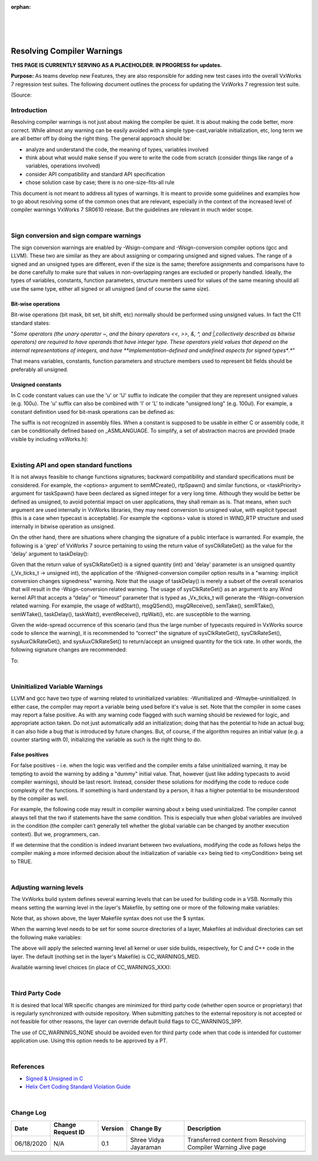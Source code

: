 ﻿:orphan:
|
|
|

===============================
Resolving Compiler Warnings
===============================
**THIS PAGE IS CURRENTLY SERVING AS A PLACEHOLDER.  IN PROGRESS for updates.**

**Purpose:** As teams develop new Features, they are also responsible for adding new test cases into the overall VxWorks 7 regression test suites.  The following document outlines the process for updating the VxWorks 7 regression test suite.

(Source:

**Introduction**
----------------

Resolving compiler warnings is not just about making the compiler be quiet. It is about making the code better, more correct. While almost any warning can be easily avoided with a simple type-cast,variable initialization, etc, long term we are all better off by doing the right thing. The general approach should be:

- analyze and understand the code, the meaning of types, variables involved
- think about what would make sense if you were to write the code from scratch (consider things like range of a variables, operations involved)
- consider API compatibility and standard API specification
- chose solution case by case; there is no one-size-fits-all rule

 
This document is not meant to address all types of warnings. It is meant to provide some guidelines and examples how to go about resolving some of the common ones that are relevant, especially in the context of the increased level of compiler warnings VxWorks 7 SR0610 release. But the guidelines are relevant in much wider scope.

|
 
**Sign conversion and sign compare warnings**
---------------------------------------------

The sign conversion warnings are enabled by -Wsign-compare and -Wsign-conversion compiler options (gcc and LLVM). These two are similar as they are about assigning or comparing unsigned and signed values. The range of a signed and an unsigned types are different, even if the size is the same; therefore assignments and comparisons have to be done carefully to make sure that values in non-overlapping ranges are excluded or properly handled. Ideally, the types of variables, constants, function parameters, structure members used for values of the same meaning should all use the same type, either all signed or all unsigned (and of course the same size).

**Bit-wise operations**
~~~~~~~~~~~~~~~~~~~~~~~

Bit-wise operations (bit mask, bit set, bit shift, etc) normally should be performed using unsigned values. In fact the C11 standard states:

"*Some operators (the unary operator ~, and the binary operators <<, >>, &, ^, and |,collectively described as bitwise operators) are required to have operands that have integer type. These operators yield values that depend on the internal representations of integers, and have **implementation-defined and undefined aspects for signed types**.*"

That means variables, constants, function parameters and structure members used to represent bit fields should be preferably all unsigned.

**Unsigned constants**
~~~~~~~~~~~~~~~~~~~~~~~

In C code constant values can use the 'u' or 'U' suffix to indicate the compiler that they are represent unsigned values (e.g. 100u). The 'u' suffix can also be combined with 'l' or 'L' to indicate "unsigned long" (e.g. 100ul). For example, a constant definition used for bit-mask operations can be defined as:

|image0|
 
The suffix is not recognized in assembly files. When a constant is supposed to be usable in either C or assembly code, it can be conditionally defined based on _ASMLANGUAGE. To simplify, a set of abstraction macros are provided (made visible by including vxWorks.h):

|image1|

|
 
**Existing API and open standard functions**
---------------------------------------------

It is not always feasible to change functions signatures; backward compatibility and standard specifications must be considered. For example, the <options> argument to semMCreate(), rtpSpawn() and similar functions, or <taskPriority> argument for taskSpawn() have been declared as signed integer for a very long time. Although they would be better be defined as unsigned, to avoid potential impact on user applications, they shall remain as is. That means, when such argument are used internally in VxWorks libraries, they may need conversion to unsigned value, with explicit typecast (this is a case when typecast is acceptable). For example the <options> value is stored in WIND_RTP structure and used internally in bitwise operation as unsigned.

|image2|

On the other hand, there are situations where changing the signature of a public interface is warranted.  For example, the following is a 'grep' of VxWorks 7 source pertaining to using the return value of sysClkRateGet() as the value for the 'delay' argument to taskDelay():

|image3|

Given that the return value of sysClkRateGet() is a signed quantity (int) and 'delay' parameter is an unsigned quantity (_Vx_ticks_t -> unsigned int), the application of the -Wsigned-conversion compiler option results in a "warning: implicit conversion changes signedness" warning.  Note that the usage of taskDelay() is merely a subset of the overall scenarios that will result in the -Wsign-conversion related warning. The usage of sysClkRateGet() as an argument to any Wind kernel API that accepts a “delay” or “timeout” parameter that is typed as _Vx_ticks_t will generate the -Wsign-conversion related warning. For example, the usage of wdStart(), msgQSend(), msgQReceive(), semTake(), semRTake(), semWTake(), taskDelay(), taskWait(), eventReceive(), rtpWait(), etc. are susceptible to the warning. 

Given the wide-spread occurrence of this scenario (and thus the large number of typecasts required in VxWorks source code to silence the warning), it is recommended to “correct” the signature of sysClkRateGet(), sysClkRateSet(), sysAuxClkRateGet(), and sysAuxClkRateSet() to return/accept an unsigned quantity for the tick rate. In other words, the following signature changes are recommended:

|image4|

To:

|image5|

|

**Uninitialized Variable Warnings**
------------------------------------

LLVM and gcc have two type of warning related to uninitialized variables: -Wunitialized and -Wmaybe-uninitialized. In either case, the compiler may report a variable being used before it's value is set. Note that the compiler in some cases may report a false positive. As with any warning code flagged with such warning should be reviewed for logic, and appropriate action taken. Do not just automatically add an initialization; doing that has the potential to hide an actual bug; it can also hide a bug that is introduced by future changes. But, of course, if the algorithm requires an initial value (e.g. a counter starting with 0), initializing the variable as such is the right thing to do.

**False positives**
~~~~~~~~~~~~~~~~~~~

For false positives - i.e. when the logic was verified and the compiler emits a false uninitialized warning, it may be tempting to avoid the warning by adding a "dummy" initial value. That, however (just like adding typecasts to avoid compiler warnings), should be last resort. Instead, consider these solutions for modifying the code to reduce code complexity of the functions. If something is hard understand by a person, it has a higher potential to be misunderstood by the compiler as well.  

For example, the following code may result in compiler warning about x being used uninitialized. The compiler cannot always tell that the two if statements have the same condition. This is especially true when global variables are involved in the condition (the compiler can’t generally tell whether the global variable can be changed by another execution context). But we, programmers, can.

|image6|

If we determine that the condition is indeed invariant between two evaluations, modifying the code as follows helps the compiler making a more informed decision about the initialization of variable <x> being tied to <myCondition> being set to TRUE.

|image7|

|

**Adjusting warning levels**
-----------------------------

The VxWorks build system defines several warning levels that can be used for building code in a VSB. Normally this means setting the warning level in the layer's Makefile, by setting one or more of the following make variables:

|image8|

Note that, as shown above, the layer Makefile syntax does not use the $ syntax.

When the warning level needs to be set for some source directories of a layer, Makefiles at individual directories can set the following make variables:

|image9|

The above will apply the selected warning level all kernel or user side builds, respectively, for C and C++ code in the layer. The default (nothing set in the layer's Makefile) is CC_WARNINGS_MED.
 
Available warning level choices (in place of CC_WARNINGS_XXX):
 
|image10|

|
 
**Third Party Code**
--------------------

It is desired that local WR specific changes are minimized for third party code (whether open source or proprietary) that is regularly synchronized with outside repository. When submitting patches to the external repository is not accepted or not feasible for other reasons, the layer can override default build flags to CC_WARNINGS_3PP. 

The use of CC_WARNINGS_NONE should be avoided even for third party code when that code is intended for customer application use. Using this option needs to be approved by a PT.

|
 
**References**
--------------

- `Signed & Unsigned in C <../../ProcessDocuments/CoreDev/CodingIntBuild/SignedUnsignedinC.pptx>`__  
- `Helix Cert Coding Standard Violation Guide <https://jive.windriver.com/docs/DOC-81310>`__

|

**Change Log**
--------------
+----------------+----------------+----------------+----------------+---------------------------------------+
| **Date**       | **Change       | **Version**    | **Change By**  | **Description**                       |
|                | Request ID**   |                |                |                                       |
+----------------+----------------+----------------+----------------+---------------------------------------+
| 06/18/2020     | N/A            | 0.1            | Shree Vidya    | Transferred content from Resolving    |
|                |                |                | Jayaraman      | Compiler Warning Jive page            |
+----------------+----------------+----------------+----------------+---------------------------------------+
|                |                |                |                |                                       |
+----------------+----------------+----------------+----------------+---------------------------------------+

.. |image0| image:: /_static/SupplementaryGuidelines/Development/ResolvingCompilerWarning_Image0.jpg
.. |image1| image:: /_static/SupplementaryGuidelines/Development/ResolvingCompilerWarning_Image1.jpg
.. |image2| image:: /_static/SupplementaryGuidelines/Development/ResolvingCompilerWarning_Image2.jpg
.. |image3| image:: /_static/SupplementaryGuidelines/Development/ResolvingCompilerWarning_Image3.jpg
.. |image4| image:: /_static/SupplementaryGuidelines/Development/ResolvingCompilerWarning_Image4.jpg
.. |image5| image:: /_static/SupplementaryGuidelines/Development/ResolvingCompilerWarning_Image5.jpg
.. |image6| image:: /_static/SupplementaryGuidelines/Development/ResolvingCompilerWarning_Image6.jpg
.. |image7| image:: /_static/SupplementaryGuidelines/Development/ResolvingCompilerWarning_Image7.jpg
.. |image8| image:: /_static/SupplementaryGuidelines/Development/ResolvingCompilerWarning_Image8.jpg
.. |image9| image:: /_static/SupplementaryGuidelines/Development/ResolvingCompilerWarning_Image9.jpg
.. |image10| image:: /_static/SupplementaryGuidelines/Development/ResolvingCompilerWarning_Image10.jpg
